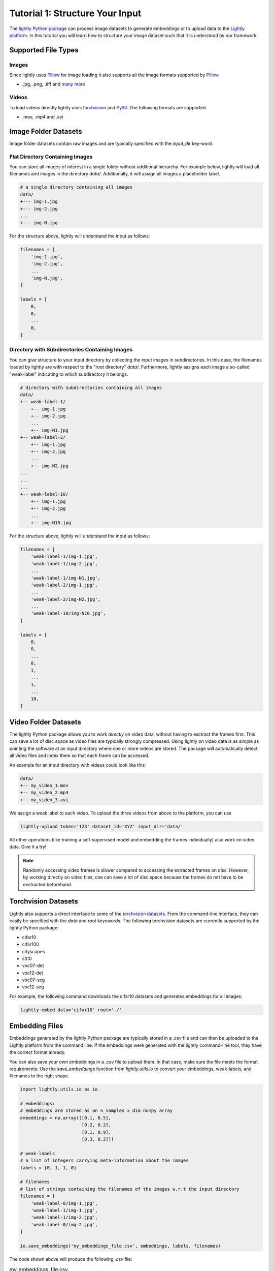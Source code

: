 .. _input-structure-label:

Tutorial 1: Structure Your Input
================================

The `lightly Python package <https://pypi.org/project/lightly/>`_ can process image datasets to generate embeddings 
or to upload data to the `Lightly platform <https://app.lightly.ai>`_. In this tutorial you will learn how to structure
your image dataset such that it is understood by our framework.

Supported File Types
--------------------

Images
^^^^^^^^^^^^^^^^^^^^^

Since lightly uses `Pillow <https://github.com/python-pillow/Pillow>`_ 
for image loading it also supports all the image formats supported by 
`Pillow <https://github.com/python-pillow/Pillow>`_.

- .jpg, .png, .tiff and 
  `many more <https://pillow.readthedocs.io/en/stable/handbook/image-file-formats.html>`_

Videos
^^^^^^^^^^^^^^^^^^^^^

To load videos directly lightly uses 
`torchvision <https://github.com/pytorch/vision>`_ and 
`PyAV <https://github.com/PyAV-Org/PyAV>`_. The following formats are supported.

- .mov, .mp4 and .avi



Image Folder Datasets
---------------------

Image folder datasets contain raw images and are typically specified with the `input_dir` key-word.


Flat Directory Containing Images
^^^^^^^^^^^^^^^^^^^^^^^^^^^^^^^^

You can store all images of interest in a single folder without additional hierarchy. For example below,
lightly will load all filenames and images in the directory `data/`. Additionally, it will assign all images
a placeholder label.

.. code-block:: bash

    # a single directory containing all images
    data/
    +--- img-1.jpg
    +--- img-2.jpg
    ...
    +--- img-N.jpg

For the structure above, lightly will understand the input as follows:

.. code-block:: python

    filenames = [
        'img-1.jpg',
        'img-2.jpg',
        ...
        'img-N.jpg',
    ]

    labels = [
        0,
        0,
        ...
        0,
    ]

Directory with Subdirectories Containing Images
^^^^^^^^^^^^^^^^^^^^^^^^^^^^^^^^^^^^^^^^^^^^^^^

You can give structure to your input directory by collecting the input images in subdirectories. In this case,
the filenames loaded by lightly are with respect to the "root directory" `data/`. Furthermore, lightly assigns
each image a so-called "weak-label" indicating to which subdirectory it belongs.

.. code-block:: bash

    # directory with subdirectories containing all images
    data/
    +-- weak-label-1/
        +-- img-1.jpg
        +-- img-2.jpg
        ...
        +-- img-N1.jpg
    +-- weak-label-2/
        +-- img-1.jpg
        +-- img-2.jpg
        ...
        +-- img-N2.jpg
    ...
    ...
    ...
    +-- weak-label-10/
        +-- img-1.jpg
        +-- img-2.jpg
        ...
        +-- img-N10.jpg

For the structure above, lightly will understand the input as follows:

.. code-block:: python

    filenames = [
        'weak-label-1/img-1.jpg',
        'weak-label-1/img-2.jpg',
        ...
        'weak-label-1/img-N1.jpg',
        'weak-label-2/img-1.jpg',
        ...
        'weak-label-2/img-N2.jpg',
        ...
        'weak-label-10/img-N10.jpg',
    ]

    labels = [
        0,
        0,
        ...
        0,
        1,
        ...
        1,
        ...
        10,
    ]

Video Folder Datasets
---------------------
The lightly Python package allows you to work `directly` on video data, without having
to exctract the frames first. This can save a lot of disc space as video files are
typically strongly compressed. Using lightly on video data is as simple as pointing 
the software at an input directory where one or more videos are stored. The package will
automatically detect all video files and index them so that each frame can be accessed.

An example for an input directory with videos could look like this:

.. code-block:: bash

    data/
    +-- my_video_1.mov
    +-- my_video_2.mp4
    +-- my_video_3.avi

We assign a weak label to each video.
To upload the three videos from above to the platform, you can use

.. code-block:: bash

    lightly-upload token='123' dataset_id='XYZ' input_dir='data/'

All other operations (like training a self-supervised model and embedding the frames individually)
also work on video data. Give it a try! 

.. note::

    Randomly accessing video frames is slower compared to accessing the extracted frames on disc. However,
    by working directly on video files, one can save a lot of disc space because the frames do not have to 
    be exctracted beforehand.

Torchvision Datasets
--------------------

Lightly also supports a direct interface to some of the `torchvision datasets <https://pytorch.org/docs/stable/torchvision/datasets.html>`_.
From the command-line interface, they can easily be specified with the `data` and `root` keyowords. The following torchvision
datasets are currently supported by the lightly Python package:

* cifar10
* cifar100
* cityscapes
* stl10
* voc07-det
* voc12-det
* voc07-seg
* voc12-seg

For example, the following command downloads the cifar10 datasets and generates embeddings for all images:

.. code-block:: bash

    lightly-embed data='cifar10' root='./'


Embedding Files
---------------

Embeddings generated by the lightly Python package are typically stored in a `.csv` file and can then be uploaded to the 
Lightly platform from the command line. If the embeddings were generated with the lightly command-line tool, they have  
the correct format already.

You can also save your own embeddings in a `.csv` file to upload them. In that case, make sure the file meets the format 
requirements: Use the `save_embeddings` function from `lightly.utils.io` to convert your embeddings, weak-labels, and 
filenames to the right shape.

.. code-block:: python

    import lightly.utils.io as io

    # embeddings:
    # embeddings are stored as an n_samples x dim numpy array
    embeddings = np.array([[0.1, 0.5],
                           [0.2, 0.2],
                           [0.1, 0.9],
                           [0.3, 0.2]])
    
    # weak-labels
    # a list of integers carrying meta-information about the images
    labels = [0, 1, 1, 0]

    # filenames
    # list of strings containing the filenames of the images w.r.t the input directory
    filenames = [
        'weak-label-0/img-1.jpg',
        'weak-label-1/img-1.jpg',
        'weak-label-1/img-2.jpg',
        'weak-label-0/img-2.jpg',
    ]

    io.save_embeddings('my_embeddings_file.csv', embeddings, labels, filenames)

The code shown above will produce the following `.csv` file:

.. list-table:: my_embeddings_file.csv
   :widths: 50 50 50 50
   :header-rows: 1

   * - filenames
     - embedding_0
     - embedding_1
     - labels
   * - weak-label-0/img-1.jpg
     - 0.1
     - 0.5
     - 0
   * - weak-label-1/img-1.jpg
     - 0.2
     - 0.2
     - 1
   * - weak-label-1/img-2.jpg
     - 0.1
     - 0.9
     - 1
   * - weak-label-0/img-2.jpg
     - 0.3
     - 0.2
     - 0

.. note:: Note that lightly automatically creates "weak" labels for datasets
          with subfolders. Each subfolder corresponds to one weak label.
          The labels are called "weak" since they might not be used for a task
          you want to solve with ML directly but still can be relevant to group
          the data into buckets.


Advanced usage of Embeddings
^^^^^^^^^^^^^^^^^^^^^^^^^^^^^^

In some cases you want to enrich the embeddings with additional information.
The lightly csv scheme is very simple and can be easily extended.
For example, you can add your own embeddings to the existing embeddings. This 
could be useful if you have additional meta information about each sample.

.. _lightly-custom-labels:

Add Custom Embeddings
""""""""""""""""""""""""""""""

To add custom embeddings you need to add mre embedding columns to the .csv file.
Make sure you keep the enumeration of the embeddings in correct order.


Here you see an embedding from lightly with a 2-dimensional embedding vector.

.. list-table:: lightly_embeddings.csv
   :widths: 50 50 50 50
   :header-rows: 1

   * - filenames
     - embedding_0
     - embedding_1
     - labels
   * - img-1.jpg
     - 0.1
     - 0.5
     - 0
   * - img-2.jpg
     - 0.2
     - 0.2
     - 0
   * - img-3.jpg
     - 0.1
     - 0.9
     - 1

We can now append our embedding vector to the .csv file.

.. list-table:: lightly_with_custom_embeddings.csv
   :widths: 50 50 50 50 50 50
   :header-rows: 1

   * - filenames
     - embedding_0
     - embedding_1
     - embedding_2
     - embedding_3
     - labels
   * - img-1.jpg
     - 0.1
     - 0.5
     - 0.2
     - 0.7
     - 0
   * - img-2.jpg
     - 0.2
     - -0.2
     - 1.1
     - -0.4
     - 0
   * - img-3.jpg
     - 0.1
     - 0.9
     - -0.2
     - 0.5
     - 1

.. note:: The embedding columns must be grouped together. You can not have
          another column between two embedding columns.
